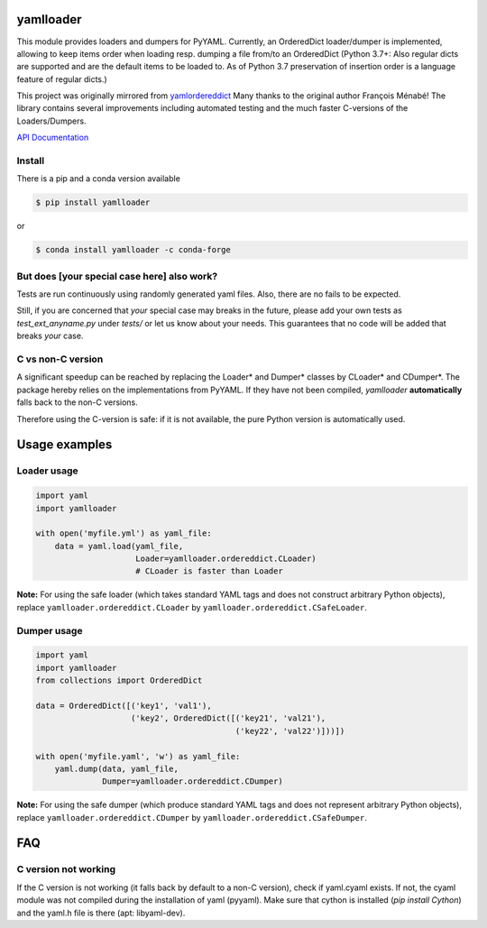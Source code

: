 .. image:: https://github.com/Phynix/yamlloader/actions/workflows/ci.yml/badge.svg
   :alt: CI
.. image:: https://img.shields.io/pypi/pyversions/yamlloader.svg
    :target: https://pypi.org/project/yamlloader/
.. image:: https://badge.fury.io/py/yamlloader.svg
    :target: https://badge.fury.io/py/yamlloader
.. image:: https://coveralls.io/repos/github/Phynix/yamlloader/badge.svg
    :target: https://coveralls.io/github/Phynix/yamlloader

yamlloader
==========


This module provides loaders and dumpers for PyYAML. Currently, an OrderedDict loader/dumper is
implemented, allowing to keep items order
when loading resp. dumping a file from/to an OrderedDict (Python 3.7+: Also regular dicts are supported and are the default items to be loaded to. As of Python 3.7 preservation of insertion order is a language feature of regular dicts.)

This project was originally mirrored from
`yamlordereddict <https://github.com/fmenabe/python-yamlordereddictloader>`_
Many thanks to the original author François Ménabé!
The library contains several improvements including automated testing and
the much faster C-versions of the Loaders/Dumpers.


`API Documentation <https://yamlloader.readthedocs.io/>`_


Install
-------
There is a pip and a conda version available

.. code-block:: bash

    $ pip install yamlloader

or

.. code-block:: bash

    $ conda install yamlloader -c conda-forge


But does [your special case here] also work?
--------------------------------------------

Tests are run continuously using randomly generated yaml files.
Also, there are no fails to be expected.

Still, if you are concerned that *your* special case may breaks in the future, please
add your own tests as `test_ext_anyname.py` under `tests/` or let us know about your needs.
This guarantees that no code will be added that breaks *your* case.


C vs non-C version
------------------

A significant speedup can be reached by replacing the Loader* and Dumper* classes by CLoader*
and CDumper*. The package hereby relies on the implementations from PyYAML. If they have not
been compiled, *yamlloader* **automatically** falls back to the non-C versions.

Therefore using the C-version is safe: if it is not available, the pure Python version is
automatically used.

Usage examples
==============


Loader usage
------------

.. code-block:: python

    import yaml
    import yamlloader

    with open('myfile.yml') as yaml_file:
        data = yaml.load(yaml_file,
                         Loader=yamlloader.ordereddict.CLoader)
                         # CLoader is faster than Loader

**Note:** For using the safe loader (which takes standard YAML tags and does
not construct arbitrary Python objects), replace ``yamlloader.ordereddict.CLoader`` by
``yamlloader.ordereddict.CSafeLoader``.

Dumper usage
------------

.. code-block:: python

    import yaml
    import yamlloader
    from collections import OrderedDict

    data = OrderedDict([('key1', 'val1'),
                        ('key2', OrderedDict([('key21', 'val21'),
                                              ('key22', 'val22')]))])

    with open('myfile.yaml', 'w') as yaml_file:
        yaml.dump(data, yaml_file,
                  Dumper=yamlloader.ordereddict.CDumper)

**Note:** For using the safe dumper (which produce standard YAML tags and does
not represent arbitrary Python objects), replace ``yamlloader.ordereddict.CDumper`` by
``yamlloader.ordereddict.CSafeDumper``.


FAQ
===

C version not working
---------------------------
If the C version is not working (it falls back by default to a non-C version),
check if yaml.cyaml exists. If not, the cyaml module was not compiled during the installation of
yaml (pyyaml). Make sure that cython is installed (`pip install Cython`) and the yaml.h file is
there (apt: libyaml-dev).
